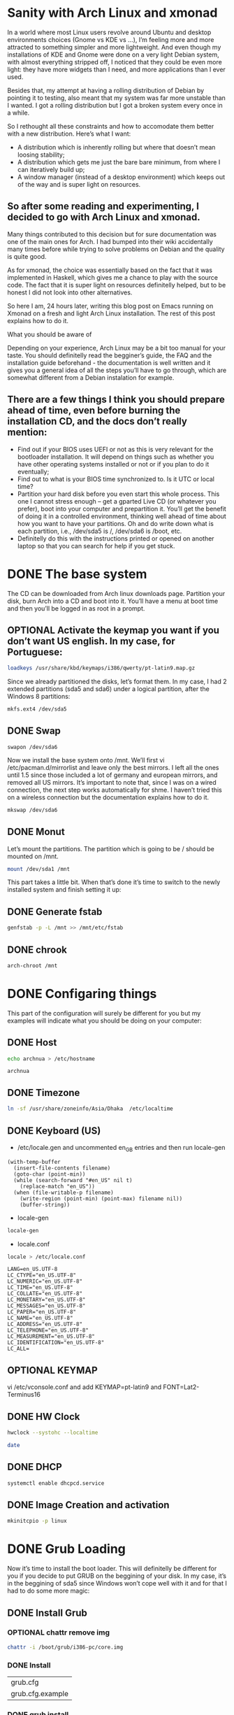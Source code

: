 #+SEQ_TODO: TODO OPTIONAL TEST DONE
* Sanity with Arch Linux and xmonad

In a world where most Linux users revolve around Ubuntu and desktop environments choices (Gnome vs KDE vs …), I’m feeling more and more attracted to something simpler
and more lightweight. And even though my installations of KDE and Gnome were done on a very light Debian system, with almost everything stripped off, I noticed that
they could be even more light: they have more widgets than I need, and more applications than I ever used.

Besides that, my attempt at having a rolling distribution of Debian by pointing it to testing, also meant that my system was far more unstable than I wanted. I got a
rolling distribution but I got a broken system every once in a while.

So I rethought all these constraints and how to accomodate them better with a new distribution. Here’s what I want:

- A distribution which is inherently rolling but where that doesn’t mean loosing stability;
- A distribution which gets me just the bare bare minimum, from where I can iteratively build up;
- A window manager (instead of a desktop environment) which keeps out of the way and is super light on resources.

** So after some reading and experimenting, I decided to go with Arch Linux and xmonad.

Many things contributed to this decision but for sure documentation was one of the main ones for Arch. I had bumped into their wiki accidentally many times before
while trying to solve problems on Debian and the quality is quite good.

As for xmonad, the choice was essentially based on the fact that it was implemented in Haskell, which gives me a chance to play with the source code. The fact that it
is super light on resources definitelly helped, but to be honest I did not look into other alternatives.

So here I am, 24 hours later, writing this blog post on Emacs running on Xmonad on a fresh and light Arch Linux installation. The rest of this post explains how to do
it.

What you should be aware of

Depending on your experience, Arch Linux may be a bit too manual for your taste. You should definitelly read the begginer’s guide, the FAQ and the installation guide
beforehand - the documentation is well written and it gives you a general idea of all the steps you’ll have to go through, which are somewhat different from a Debian
instalation for example.

** There are a few things I think you should prepare ahead of time, even before burning the installation CD, and the docs don’t really mention:

- Find out if your BIOS uses UEFI or not as this is very relevant for the bootloader installation. It will depend on things such as whether you have other operating
  systems installed or not or if you plan to do it eventually;
- Find out to what is your BIOS time synchronized to. Is it UTC or local time?
- Partition your hard disk before you even start this whole process. This one I cannot stress enough – get a gparted Live CD (or whatever you prefer), boot into your
  computer and prepartition it. You’ll get the benefit of doing it in a controlled environment, thinking well ahead of time about how you want to have your partitions.
  Oh and do write down what is each partition, i.e., /dev/sda5 is /, /dev/sda6 is /boot, etc.
- Definitelly do this with the instructions printed or opened on another laptop so that you can search for help if you get stuck.

* DONE The base system
  CLOSED: [2016-01-24 Sun 03:13]

The CD can be downloaded from Arch linux downloads page. Partition your disk, burn Arch into a CD and boot into it. You’ll have a menu at boot time and then you’ll be
logged in as root in a prompt.

** OPTIONAL Activate the keymap you want if you don’t want US english. In my case, for Portuguese:
#+BEGIN_SRC sh
 loadkeys /usr/share/kbd/keymaps/i386/qwerty/pt-latin9.map.gz
#+END_SRC

Since we already partitioned the disks, let’s format them. In my case, I had 2 extended partitions (sda5 and sda6) under a logical partition, after the Windows 8
partitions:
#+BEGIN_SRC sh
 mkfs.ext4 /dev/sda5
#+END_SRC
** DONE Swap
   CLOSED: [2016-01-24 Sun 02:44]
#+BEGIN_SRC
 swapon /dev/sda6
#+END_SRC

Now we install the base system onto /mnt. We’ll first vi
/etc/pacman.d/mirrorlist and leave only the best mirrors.
I left all the ones until 1.5 since those included a
lot of germany and european mirrors, and removed all US mirrors.
It’s important to note that, since I was on a wired connection,
the next step works automatically for shme. I haven’t tried this
on a wireless connection but the documentation explains how to do it.

#+BEGIN_SRC sh
 mkswap /dev/sda6
#+END_SRC

** DONE Monut
   CLOSED: [2016-01-24 Sun 02:45]

Let’s mount the partitions. The partition which is going to be / should be mounted on /mnt.

#+BEGIN_SRC sh
mount /dev/sda1 /mnt
#+END_SRC


This part takes a little bit. When that’s done it’s time to switch to the newly installed system and finish setting it up:
** DONE Generate fstab
   CLOSED: [2016-01-24 Sun 03:13]
#+BEGIN_SRC sh
genfstab -p -L /mnt >> /mnt/etc/fstab
#+END_SRC

** DONE chrook
   CLOSED: [2016-01-24 Sun 02:45]
#+BEGIN_SRC sh
arch-chroot /mnt
#+END_SRC

* DONE Configaring things
  CLOSED: [2016-01-24 Sun 04:18]
This part of the configuration will surely be different for you but my examples will indicate what you should be doing on your computer:
** DONE Host
   CLOSED: [2016-01-24 Sun 02:45]
#+BEGIN_SRC sh
echo archnua > /etc/hostname
#+END_SRC

#+RESULTS:
#+call: fread("/etc/hostname")

#+RESULTS:
: archnua

** DONE Timezone
   CLOSED: [2016-01-24 Sun 02:45]
#+BEGIN_SRC sh
ln -sf /usr/share/zoneinfo/Asia/Dhaka  /etc/localtime
#+END_SRC

#+RESULTS:

** DONE Keyboard (US)
   CLOSED: [2016-01-24 Sun 02:46]
- /etc/locale.gen and uncommented en_GB entries and then run locale-gen
#+BEGIN_SRC elisp :var filename="/etc/locale.gen")
  (with-temp-buffer
    (insert-file-contents filename)
    (goto-char (point-min))
    (while (search-forward "#en_US" nil t)
      (replace-match "en_US"))
    (when (file-writable-p filename)
      (write-region (point-min) (point-max) filename nil))
      (buffer-string))
#+END_SRC

#+RESULTS:
#+begin_example
# Configuration file for locale-gen
#
# lists of locales that are to be generated by the locale-gen command.
#
# Each line is of the form:
#
#     <locale> <charset>
#
#  where <locale> is one of the locales given in /usr/share/i18n/locales
#  and <charset> is one of the character sets listed in /usr/share/i18n/charmaps
#
#  Examples:
#  en_US ISO-8859-1
#  en_US.UTF-8 UTF-8
#  de_DE ISO-8859-1
#  de_DE@euro ISO-8859-15
#
#  The locale-gen command will generate all the locales,
#  placing them in /usr/lib/locale.
#
#  A list of supported locales is included in this file.
#  Uncomment the ones you need.
#
#aa_DJ.UTF-8 UTF-8
#aa_DJ ISO-8859-1
#aa_ER UTF-8
#aa_ER@saaho UTF-8
#aa_ET UTF-8
#af_ZA.UTF-8 UTF-8
#af_ZA ISO-8859-1
#ak_GH UTF-8
#am_ET UTF-8
#an_ES.UTF-8 UTF-8
#an_ES ISO-8859-15
#anp_IN UTF-8
#ar_AE.UTF-8 UTF-8
#ar_AE ISO-8859-6
#ar_BH.UTF-8 UTF-8
#ar_BH ISO-8859-6
#ar_DZ.UTF-8 UTF-8
#ar_DZ ISO-8859-6
#ar_EG.UTF-8 UTF-8
#ar_EG ISO-8859-6
#ar_IN UTF-8
#ar_IQ.UTF-8 UTF-8
#ar_IQ ISO-8859-6
#ar_JO.UTF-8 UTF-8
#ar_JO ISO-8859-6
#ar_KW.UTF-8 UTF-8
#ar_KW ISO-8859-6
#ar_LB.UTF-8 UTF-8
#ar_LB ISO-8859-6
#ar_LY.UTF-8 UTF-8
#ar_LY ISO-8859-6
#ar_MA.UTF-8 UTF-8
#ar_MA ISO-8859-6
#ar_OM.UTF-8 UTF-8
#ar_OM ISO-8859-6
#ar_QA.UTF-8 UTF-8
#ar_QA ISO-8859-6
#ar_SA.UTF-8 UTF-8
#ar_SA ISO-8859-6
#ar_SD.UTF-8 UTF-8
#ar_SD ISO-8859-6
#ar_SS UTF-8
#ar_SY.UTF-8 UTF-8
#ar_SY ISO-8859-6
#ar_TN.UTF-8 UTF-8
#ar_TN ISO-8859-6
#ar_YE.UTF-8 UTF-8
#ar_YE ISO-8859-6
#ayc_PE UTF-8
#az_AZ UTF-8
#as_IN UTF-8
#ast_ES.UTF-8 UTF-8
#ast_ES ISO-8859-15
#be_BY.UTF-8 UTF-8
#be_BY CP1251
#be_BY@latin UTF-8
#bem_ZM UTF-8
#ber_DZ UTF-8
#ber_MA UTF-8
#bg_BG.UTF-8 UTF-8
#bg_BG CP1251
#bhb_IN.UTF-8 UTF-8
#bho_IN UTF-8
#bn_BD UTF-8
#bn_IN UTF-8
#bo_CN UTF-8
#bo_IN UTF-8
#br_FR.UTF-8 UTF-8
#br_FR ISO-8859-1
#br_FR@euro ISO-8859-15
#brx_IN UTF-8
#bs_BA.UTF-8 UTF-8
#bs_BA ISO-8859-2
#byn_ER UTF-8
#ca_AD.UTF-8 UTF-8
#ca_AD ISO-8859-15
#ca_ES.UTF-8 UTF-8
#ca_ES ISO-8859-1
#ca_ES@euro ISO-8859-15
#ca_FR.UTF-8 UTF-8
#ca_FR ISO-8859-15
#ca_IT.UTF-8 UTF-8
#ca_IT ISO-8859-15
#ce_RU UTF-8
#cmn_TW UTF-8
#crh_UA UTF-8
#cs_CZ.UTF-8 UTF-8
#cs_CZ ISO-8859-2
#csb_PL UTF-8
#cv_RU UTF-8
#cy_GB.UTF-8 UTF-8
#cy_GB ISO-8859-14
#da_DK.UTF-8 UTF-8
#da_DK ISO-8859-1
#de_AT.UTF-8 UTF-8
#de_AT ISO-8859-1
#de_AT@euro ISO-8859-15
#de_BE.UTF-8 UTF-8
#de_BE ISO-8859-1
#de_BE@euro ISO-8859-15
#de_CH.UTF-8 UTF-8
#de_CH ISO-8859-1
#de_DE.UTF-8 UTF-8
#de_DE ISO-8859-1
#de_DE@euro ISO-8859-15
#de_LU.UTF-8 UTF-8
#de_LU ISO-8859-1
#de_LU@euro ISO-8859-15
#doi_IN UTF-8
#dv_MV UTF-8
#dz_BT UTF-8
#el_GR.UTF-8 UTF-8
#el_GR ISO-8859-7
#el_CY.UTF-8 UTF-8
#el_CY ISO-8859-7
#en_AG UTF-8
#en_AU.UTF-8 UTF-8
#en_AU ISO-8859-1
#en_BW.UTF-8 UTF-8
#en_BW ISO-8859-1
#en_CA.UTF-8 UTF-8
#en_CA ISO-8859-1
#en_DK.UTF-8 UTF-8
#en_DK ISO-8859-1
#en_GB.UTF-8 UTF-8
#en_GB ISO-8859-1
#en_HK.UTF-8 UTF-8
#en_HK ISO-8859-1
#en_IE.UTF-8 UTF-8
#en_IE ISO-8859-1
#en_IE@euro ISO-8859-15
#en_IN UTF-8
#en_NG UTF-8
#en_NZ.UTF-8 UTF-8
#en_NZ ISO-8859-1
#en_PH.UTF-8 UTF-8
#en_PH ISO-8859-1
#en_SG.UTF-8 UTF-8
#en_SG ISO-8859-1
en_US.UTF-8 UTF-8
en_US ISO-8859-1
#en_ZA.UTF-8 UTF-8
#en_ZA ISO-8859-1
#en_ZM UTF-8
#en_ZW.UTF-8 UTF-8
#en_ZW ISO-8859-1
#es_AR.UTF-8 UTF-8
#es_AR ISO-8859-1
#es_BO.UTF-8 UTF-8
#es_BO ISO-8859-1
#es_CL.UTF-8 UTF-8
#es_CL ISO-8859-1
#es_CO.UTF-8 UTF-8
#es_CO ISO-8859-1
#es_CR.UTF-8 UTF-8
#es_CR ISO-8859-1
#es_CU UTF-8
#es_DO.UTF-8 UTF-8
#es_DO ISO-8859-1
#es_EC.UTF-8 UTF-8
#es_EC ISO-8859-1
#es_ES.UTF-8 UTF-8
#es_ES ISO-8859-1
#es_ES@euro ISO-8859-15
#es_GT.UTF-8 UTF-8
#es_GT ISO-8859-1
#es_HN.UTF-8 UTF-8
#es_HN ISO-8859-1
#es_MX.UTF-8 UTF-8
#es_MX ISO-8859-1
#es_NI.UTF-8 UTF-8
#es_NI ISO-8859-1
#es_PA.UTF-8 UTF-8
#es_PA ISO-8859-1
#es_PE.UTF-8 UTF-8
#es_PE ISO-8859-1
#es_PR.UTF-8 UTF-8
#es_PR ISO-8859-1
#es_PY.UTF-8 UTF-8
#es_PY ISO-8859-1
#es_SV.UTF-8 UTF-8
#es_SV ISO-8859-1
#es_US.UTF-8 UTF-8
#es_US ISO-8859-1
#es_UY.UTF-8 UTF-8
#es_UY ISO-8859-1
#es_VE.UTF-8 UTF-8
#es_VE ISO-8859-1
#et_EE.UTF-8 UTF-8
#et_EE ISO-8859-1
#et_EE.ISO-8859-15 ISO-8859-15
#eu_ES.UTF-8 UTF-8
#eu_ES ISO-8859-1
#eu_ES@euro ISO-8859-15
#fa_IR UTF-8
#ff_SN UTF-8
#fi_FI.UTF-8 UTF-8
#fi_FI ISO-8859-1
#fi_FI@euro ISO-8859-15
#fil_PH UTF-8
#fo_FO.UTF-8 UTF-8
#fo_FO ISO-8859-1
#fr_BE.UTF-8 UTF-8
#fr_BE ISO-8859-1
#fr_BE@euro ISO-8859-15
#fr_CA.UTF-8 UTF-8
#fr_CA ISO-8859-1
#fr_CH.UTF-8 UTF-8
#fr_CH ISO-8859-1
#fr_FR.UTF-8 UTF-8
#fr_FR ISO-8859-1
#fr_FR@euro ISO-8859-15
#fr_LU.UTF-8 UTF-8
#fr_LU ISO-8859-1
#fr_LU@euro ISO-8859-15
#fur_IT UTF-8
#fy_NL UTF-8
#fy_DE UTF-8
#ga_IE.UTF-8 UTF-8
#ga_IE ISO-8859-1
#ga_IE@euro ISO-8859-15
#gd_GB.UTF-8 UTF-8
#gd_GB ISO-8859-15
#gez_ER UTF-8
#gez_ER@abegede UTF-8
#gez_ET UTF-8
#gez_ET@abegede UTF-8
#gl_ES.UTF-8 UTF-8
#gl_ES ISO-8859-1
#gl_ES@euro ISO-8859-15
#gu_IN UTF-8
#gv_GB.UTF-8 UTF-8
#gv_GB ISO-8859-1
#ha_NG UTF-8
#hak_TW UTF-8
#he_IL.UTF-8 UTF-8
#he_IL ISO-8859-8
#hi_IN UTF-8
#hne_IN UTF-8
#hr_HR.UTF-8 UTF-8
#hr_HR ISO-8859-2
#hsb_DE ISO-8859-2
#hsb_DE.UTF-8 UTF-8
#ht_HT UTF-8
#hu_HU.UTF-8 UTF-8
#hu_HU ISO-8859-2
#hy_AM UTF-8
#hy_AM.ARMSCII-8 ARMSCII-8
#ia_FR UTF-8
#id_ID.UTF-8 UTF-8
#id_ID ISO-8859-1
#ig_NG UTF-8
#ik_CA UTF-8
#is_IS.UTF-8 UTF-8
#is_IS ISO-8859-1
#it_CH.UTF-8 UTF-8
#it_CH ISO-8859-1
#it_IT.UTF-8 UTF-8
#it_IT ISO-8859-1
#it_IT@euro ISO-8859-15
#iu_CA UTF-8
#iw_IL.UTF-8 UTF-8
#iw_IL ISO-8859-8
#ja_JP.EUC-JP EUC-JP
#ja_JP.UTF-8 UTF-8
#ka_GE.UTF-8 UTF-8
#ka_GE GEORGIAN-PS
#kk_KZ.UTF-8 UTF-8
#kk_KZ PT154
#kl_GL.UTF-8 UTF-8
#kl_GL ISO-8859-1
#km_KH UTF-8
#kn_IN UTF-8
#ko_KR.EUC-KR EUC-KR
#ko_KR.UTF-8 UTF-8
#kok_IN UTF-8
#ks_IN UTF-8
#ks_IN@devanagari UTF-8
#ku_TR.UTF-8 UTF-8
#ku_TR ISO-8859-9
#kw_GB.UTF-8 UTF-8
#kw_GB ISO-8859-1
#ky_KG UTF-8
#lb_LU UTF-8
#lg_UG.UTF-8 UTF-8
#lg_UG ISO-8859-10
#li_BE UTF-8
#li_NL UTF-8
#lij_IT UTF-8
#lo_LA UTF-8
#lt_LT.UTF-8 UTF-8
#lt_LT ISO-8859-13
#lv_LV.UTF-8 UTF-8
#lv_LV ISO-8859-13
#lzh_TW UTF-8
#mag_IN UTF-8
#mai_IN UTF-8
#mg_MG.UTF-8 UTF-8
#mg_MG ISO-8859-15
#mhr_RU UTF-8
#mi_NZ.UTF-8 UTF-8
#mi_NZ ISO-8859-13
#mk_MK.UTF-8 UTF-8
#mk_MK ISO-8859-5
#ml_IN UTF-8
#mn_MN UTF-8
#mni_IN UTF-8
#mr_IN UTF-8
#ms_MY.UTF-8 UTF-8
#ms_MY ISO-8859-1
#mt_MT.UTF-8 UTF-8
#mt_MT ISO-8859-3
#my_MM UTF-8
#nan_TW UTF-8
#nan_TW@latin UTF-8
#nb_NO.UTF-8 UTF-8
#nb_NO ISO-8859-1
#nds_DE UTF-8
#nds_NL UTF-8
#ne_NP UTF-8
#nhn_MX UTF-8
#niu_NU UTF-8
#niu_NZ UTF-8
#nl_AW UTF-8
#nl_BE.UTF-8 UTF-8
#nl_BE ISO-8859-1
#nl_BE@euro ISO-8859-15
#nl_NL.UTF-8 UTF-8
#nl_NL ISO-8859-1
#nl_NL@euro ISO-8859-15
#nn_NO.UTF-8 UTF-8
#nn_NO ISO-8859-1
#nr_ZA UTF-8
#nso_ZA UTF-8
#oc_FR.UTF-8 UTF-8
#oc_FR ISO-8859-1
#om_ET UTF-8
#om_KE.UTF-8 UTF-8
#om_KE ISO-8859-1
#or_IN UTF-8
#os_RU UTF-8
#pa_IN UTF-8
#pa_PK UTF-8
#pap_AN UTF-8
#pap_AW UTF-8
#pap_CW UTF-8
#pl_PL.UTF-8 UTF-8
#pl_PL ISO-8859-2
#ps_AF UTF-8
#pt_BR.UTF-8 UTF-8
#pt_BR ISO-8859-1
#pt_PT.UTF-8 UTF-8
#pt_PT ISO-8859-1
#pt_PT@euro ISO-8859-15
#quz_PE UTF-8
#raj_IN UTF-8
#ro_RO.UTF-8 UTF-8
#ro_RO ISO-8859-2
#ru_RU.KOI8-R KOI8-R
#ru_RU.UTF-8 UTF-8
#ru_RU ISO-8859-5
#ru_UA.UTF-8 UTF-8
#ru_UA KOI8-U
#rw_RW UTF-8
#sa_IN UTF-8
#sat_IN UTF-8
#sc_IT UTF-8
#sd_IN UTF-8
#sd_IN@devanagari UTF-8
#se_NO UTF-8
#shs_CA UTF-8
#si_LK UTF-8
#sid_ET UTF-8
#sk_SK.UTF-8 UTF-8
#sk_SK ISO-8859-2
#sl_SI.UTF-8 UTF-8
#sl_SI ISO-8859-2
#so_DJ.UTF-8 UTF-8
#so_DJ ISO-8859-1
#so_ET UTF-8
#so_KE.UTF-8 UTF-8
#so_KE ISO-8859-1
#so_SO.UTF-8 UTF-8
#so_SO ISO-8859-1
#sq_AL.UTF-8 UTF-8
#sq_AL ISO-8859-1
#sq_MK UTF-8
#sr_ME UTF-8
#sr_RS UTF-8
#sr_RS@latin UTF-8
#ss_ZA UTF-8
#st_ZA.UTF-8 UTF-8
#st_ZA ISO-8859-1
#sv_FI.UTF-8 UTF-8
#sv_FI ISO-8859-1
#sv_FI@euro ISO-8859-15
#sv_SE.UTF-8 UTF-8
#sv_SE ISO-8859-1
#sw_KE UTF-8
#sw_TZ UTF-8
#szl_PL UTF-8
#ta_IN UTF-8
#ta_LK UTF-8
#tcy_IN.UTF-8 UTF-8
#te_IN UTF-8
#tg_TJ.UTF-8 UTF-8
#tg_TJ KOI8-T
#th_TH.UTF-8 UTF-8
#th_TH TIS-620
#the_NP UTF-8
#ti_ER UTF-8
#ti_ET UTF-8
#tig_ER UTF-8
#tk_TM UTF-8
#tl_PH.UTF-8 UTF-8
#tl_PH ISO-8859-1
#tn_ZA UTF-8
#tr_CY.UTF-8 UTF-8
#tr_CY ISO-8859-9
#tr_TR.UTF-8 UTF-8
#tr_TR ISO-8859-9
#ts_ZA UTF-8
#tt_RU UTF-8
#tt_RU@iqtelif UTF-8
#ug_CN UTF-8
#uk_UA.UTF-8 UTF-8
#uk_UA KOI8-U
#unm_US UTF-8
#ur_IN UTF-8
#ur_PK UTF-8
#uz_UZ.UTF-8 UTF-8
#uz_UZ ISO-8859-1
#uz_UZ@cyrillic UTF-8
#ve_ZA UTF-8
#vi_VN UTF-8
#wa_BE ISO-8859-1
#wa_BE@euro ISO-8859-15
#wa_BE.UTF-8 UTF-8
#wae_CH UTF-8
#wal_ET UTF-8
#wo_SN UTF-8
#xh_ZA.UTF-8 UTF-8
#xh_ZA ISO-8859-1
#yi_US.UTF-8 UTF-8
#yi_US CP1255
#yo_NG UTF-8
#yue_HK UTF-8
#zh_CN.GB18030 GB18030
#zh_CN.GBK GBK
#zh_CN.UTF-8 UTF-8
#zh_CN GB2312
#zh_HK.UTF-8 UTF-8
#zh_HK BIG5-HKSCS
#zh_SG.UTF-8 UTF-8
#zh_SG.GBK GBK
#zh_SG GB2312
#zh_TW.EUC-TW EUC-TW
#zh_TW.UTF-8 UTF-8
#zh_TW BIG5
#zu_ZA.UTF-8 UTF-8
#zu_ZA ISO-8859-1
#+end_example

- locale-gen

#+BEGIN_SRC sh
locale-gen
#+END_SRC


#+RESULTS:
| Generating          | locales... |
| en_US.UTF-8...      | done       |
| en_US.ISO-8859-1... | done       |
| Generation          | complete.  |

- locale.conf

#+BEGIN_SRC sh
 locale > /etc/locale.conf
#+END_SRC

#+RESULTS:

#+call: fread("/etc/locale.conf")

#+RESULTS:

#+begin_example
LANG=en_US.UTF-8
LC_CTYPE="en_US.UTF-8"
LC_NUMERIC="en_US.UTF-8"
LC_TIME="en_US.UTF-8"
LC_COLLATE="en_US.UTF-8"
LC_MONETARY="en_US.UTF-8"
LC_MESSAGES="en_US.UTF-8"
LC_PAPER="en_US.UTF-8"
LC_NAME="en_US.UTF-8"
LC_ADDRESS="en_US.UTF-8"
LC_TELEPHONE="en_US.UTF-8"
LC_MEASUREMENT="en_US.UTF-8"
LC_IDENTIFICATION="en_US.UTF-8"
LC_ALL=
#+end_example

** OPTIONAL  KEYMAP
 vi /etc/vconsole.conf and add KEYMAP=pt-latin9 and FONT=Lat2-Terminus16
** DONE HW Clock
   CLOSED: [2016-01-24 Sun 02:48]
#+BEGIN_SRC sh
hwclock --systohc --localtime
#+END_SRC

#+RESULTS:

#+BEGIN_SRC sh
date
#+END_SRC

#+RESULTS:
: Sat Jan 23 17:21:05 BDT 2016

** DONE DHCP
   CLOSED: [2016-01-24 Sun 04:18]
#+BEGIN_SRC sh
systemctl enable dhcpcd.service
#+END_SRC

#+RESULTS:

** DONE Image Creation and activation
   CLOSED: [2016-01-24 Sun 02:49]
#+BEGIN_SRC sh
mkinitcpio -p linux
#+END_SRC

#+RESULTS:
| ==> | Building   | image               | from         | preset:              | /etc/mkinitcpio.d/linux.preset:    | 'default'                          |    |            |
| ->  | -k         | /boot/vmlinuz-linux | -c           | /etc/mkinitcpio.conf | -g                                 | /boot/initramfs-linux.img          |    |            |
| ==> | Starting   | build:              | 4.3.3-3-ARCH |                      |                                    |                                    |    |            |
| ->  | Running    | build               | hook:        | [base]               |                                    |                                    |    |            |
| ->  | Running    | build               | hook:        | [udev]               |                                    |                                    |    |            |
| ->  | Running    | build               | hook:        | [autodetect]         |                                    |                                    |    |            |
| ->  | Running    | build               | hook:        | [modconf]            |                                    |                                    |    |            |
| ->  | Running    | build               | hook:        | [block]              |                                    |                                    |    |            |
| ->  | Running    | build               | hook:        | [filesystems]        |                                    |                                    |    |            |
| ->  | Running    | build               | hook:        | [keyboard]           |                                    |                                    |    |            |
| ->  | Running    | build               | hook:        | [fsck]               |                                    |                                    |    |            |
| ==> | Generating | module              | dependencies |                      |                                    |                                    |    |            |
| ==> | Creating   | gzip-compressed     | initcpio     | image:               | /boot/initramfs-linux.img          |                                    |    |            |
| ==> | Image      | generation          | successful   |                      |                                    |                                    |    |            |
| ==> | Building   | image               | from         | preset:              | /etc/mkinitcpio.d/linux.preset:    | 'fallback'                         |    |            |
| ->  | -k         | /boot/vmlinuz-linux | -c           | /etc/mkinitcpio.conf | -g                                 | /boot/initramfs-linux-fallback.img | -S | autodetect |
| ==> | Starting   | build:              | 4.3.3-3-ARCH |                      |                                    |                                    |    |            |
| ->  | Running    | build               | hook:        | [base]               |                                    |                                    |    |            |
| ->  | Running    | build               | hook:        | [udev]               |                                    |                                    |    |            |
| ->  | Running    | build               | hook:        | [modconf]            |                                    |                                    |    |            |
| ->  | Running    | build               | hook:        | [block]              |                                    |                                    |    |            |
| ->  | Running    | build               | hook:        | [filesystems]        |                                    |                                    |    |            |
| ->  | Running    | build               | hook:        | [keyboard]           |                                    |                                    |    |            |
| ->  | Running    | build               | hook:        | [fsck]               |                                    |                                    |    |            |
| ==> | Generating | module              | dependencies |                      |                                    |                                    |    |            |
| ==> | Creating   | gzip-compressed     | initcpio     | image:               | /boot/initramfs-linux-fallback.img |                                    |    |            |
| ==> | Image      | generation          | successful   |                      |                                    |                                    |    |            |

* DONE Grub Loading
  CLOSED: [2016-01-24 Sun 02:56]
 Now it’s time to install the boot loader. This will definitelly be different for you if you decide to put GRUB on the beggining of your disk. In my case, it’s in the
beggining of sda5 since Windows won’t cope well with it and for that I had to do some more magic:
** DONE Install Grub
   CLOSED: [2016-01-24 Sun 02:49]
*** OPTIONAL chattr remove img
#+BEGIN_SRC sh
chattr -i /boot/grub/i386-pc/core.img
#+END_SRC

#+RESULTS:
*** DONE Install
    CLOSED: [2016-01-24 Sun 02:51]
#+call: cmdaync("pacman -S grub")

#+RESULTS:
| grub.cfg         |
| grub.cfg.example |
*** DONE grub install
    CLOSED: [2016-01-24 Sun 02:52]
#+BEGIN_SRC sh
 grub-install --target=i386-pc --recheck --force /dev/sda
#+END_SRC

#+RESULTS:
*** DONE chattr add img
    CLOSED: [2016-01-24 Sun 02:52]
#+BEGIN_SRC sh
chattr +i /boot/grub/i386-pc/core.img
#+END_SRC

#+RESULTS:

*** DONE grub mkconfig
    CLOSED: [2016-01-24 Sun 02:52]
#+BEGIN_SRC sh
 grub-mkconfig -o /boot/grub/grub.cfg
#+END_SRC

#+RESULTS:

Finally we give a password to root, exit bash and the chroot shell, unmount the system and reboot:

* DONE Fish and adding a user
  CLOSED: [2016-01-24 Sun 04:42]
Let’s start with a few basics, like not using root for everything:
** DONE Install sudo
   CLOSED: [2016-01-24 Sun 02:54]
#+BEGIN_SRC sh
 pacman -S sudo
#+END_SRC

#+BEGIN_SRC sh
which sudo
#+END_SRC

#+RESULTS:
: /usr/bin/sudo

** DONE sudo user persmission
   CLOSED: [2016-01-24 Sun 04:42]
 and uncomment the wheel group line :(
#+BEGIN_SRC elisp :var filename="/etc/sudoers"
  (with-temp-buffer
  (insert-file-contents filename )
  (goto-char (point-min))
  (while (search-forward "# %wheel ALL=(ALL) ALL" nil t)
    (replace-match "%wheel ALL=(ALL) ALL"))
  (when (file-writable-p filename)
    (write-region (point-min) (point-max) filename nil))
  (buffer-string))
#+END_SRC

#+RESULTS:
#+begin_example
## sudoers file.
##
## This file MUST be edited with the 'visudo' command as root.
## Failure to use 'visudo' may result in syntax or file permission errors
## that prevent sudo from running.
##
## See the sudoers man page for the details on how to write a sudoers file.
##

##
## Host alias specification
##
## Groups of machines. These may include host names (optionally with wildcards),
## IP addresses, network numbers or netgroups.
# Host_Alias	WEBSERVERS = www1, www2, www3

##
## User alias specification
##
## Groups of users.  These may consist of user names, uids, Unix groups,
## or netgroups.
# User_Alias	ADMINS = millert, dowdy, mikef

##
## Cmnd alias specification
##
## Groups of commands.  Often used to group related commands together.
# Cmnd_Alias	PROCESSES = /usr/bin/nice, /bin/kill, /usr/bin/renice, \
#                           /usr/bin/pkill, /usr/bin/top
# Cmnd_Alias	REBOOT = /sbin/halt, /sbin/reboot, /sbin/poweroff

##
## Defaults specification
##
## You may wish to keep some of the following environment variables
## when running commands via sudo.
##
## Locale settings
# Defaults env_keep += "LANG LANGUAGE LINGUAS LC_* _XKB_CHARSET"
##
## Run X applications through sudo; HOME is used to find the
## .Xauthority file.  Note that other programs use HOME to find
## configuration files and this may lead to privilege escalation!
# Defaults env_keep += "HOME"
##
## X11 resource path settings
# Defaults env_keep += "XAPPLRESDIR XFILESEARCHPATH XUSERFILESEARCHPATH"
##
## Desktop path settings
# Defaults env_keep += "QTDIR KDEDIR"
##
## Allow sudo-run commands to inherit the callers' ConsoleKit session
# Defaults env_keep += "XDG_SESSION_COOKIE"
##
## Uncomment to enable special input methods.  Care should be taken as
## this may allow users to subvert the command being run via sudo.
# Defaults env_keep += "XMODIFIERS GTK_IM_MODULE QT_IM_MODULE QT_IM_SWITCHER"
##
## Uncomment to use a hard-coded PATH instead of the user's to find commands
# Defaults secure_path="/usr/local/sbin:/usr/local/bin:/usr/sbin:/usr/bin:/sbin:/bin"
##
## Uncomment to send mail if the user does not enter the correct password.
# Defaults mail_badpass
##
## Uncomment to enable logging of a command's output, except for
## sudoreplay and reboot.  Use sudoreplay to play back logged sessions.
# Defaults log_output
# Defaults!/usr/bin/sudoreplay !log_output
# Defaults!/usr/local/bin/sudoreplay !log_output
# Defaults!REBOOT !log_output

##
## Runas alias specification
##

##
## User privilege specification
##
root ALL=(ALL) ALL

## Uncomment to allow members of group wheel to execute any command
%wheel ALL=(ALL) ALL

## Same thing without a password
# %wheel ALL=(ALL) NOPASSWD: ALL

## Uncomment to allow members of group sudo to execute any command
# %sudo	ALL=(ALL) ALL

## Uncomment to allow any user to run sudo if they know the password
## of the user they are running the command as (root by default).
# Defaults targetpw  # Ask for the password of the target user
# ALL ALL=(ALL) ALL  # WARNING: only use this together with 'Defaults targetpw'

## Read drop-in files from /etc/sudoers.d
## (the '#' here does not indicate a comment)
#includedir /etc/sudoers.d
#+end_example

#+call: fread("/etc/sudoers")

#+RESULTS:
#+begin_example
## sudoers file.
##
## This file MUST be edited with the 'visudo' command as root.
## Failure to use 'visudo' may result in syntax or file permission errors
## that prevent sudo from running.
##
## See the sudoers man page for the details on how to write a sudoers file.
##

##
## Host alias specification
##
## Groups of machines. These may include host names (optionally with wildcards),
## IP addresses, network numbers or netgroups.
# Host_Alias	WEBSERVERS = www1, www2, www3

##
## User alias specification
##
## Groups of users.  These may consist of user names, uids, Unix groups,
## or netgroups.
# User_Alias	ADMINS = millert, dowdy, mikef

##
## Cmnd alias specification
##
## Groups of commands.  Often used to group related commands together.
# Cmnd_Alias	PROCESSES = /usr/bin/nice, /bin/kill, /usr/bin/renice, \
#                           /usr/bin/pkill, /usr/bin/top
# Cmnd_Alias	REBOOT = /sbin/halt, /sbin/reboot, /sbin/poweroff

##
## Defaults specification
##
## You may wish to keep some of the following environment variables
## when running commands via sudo.
##
## Locale settings
# Defaults env_keep += "LANG LANGUAGE LINGUAS LC_* _XKB_CHARSET"
##
## Run X applications through sudo; HOME is used to find the
## .Xauthority file.  Note that other programs use HOME to find
## configuration files and this may lead to privilege escalation!
# Defaults env_keep += "HOME"
##
## X11 resource path settings
# Defaults env_keep += "XAPPLRESDIR XFILESEARCHPATH XUSERFILESEARCHPATH"
##
## Desktop path settings
# Defaults env_keep += "QTDIR KDEDIR"
##
## Allow sudo-run commands to inherit the callers' ConsoleKit session
# Defaults env_keep += "XDG_SESSION_COOKIE"
##
## Uncomment to enable special input methods.  Care should be taken as
## this may allow users to subvert the command being run via sudo.
# Defaults env_keep += "XMODIFIERS GTK_IM_MODULE QT_IM_MODULE QT_IM_SWITCHER"
##
## Uncomment to use a hard-coded PATH instead of the user's to find commands
# Defaults secure_path="/usr/local/sbin:/usr/local/bin:/usr/sbin:/usr/bin:/sbin:/bin"
##
## Uncomment to send mail if the user does not enter the correct password.
# Defaults mail_badpass
##
## Uncomment to enable logging of a command's output, except for
## sudoreplay and reboot.  Use sudoreplay to play back logged sessions.
# Defaults log_output
# Defaults!/usr/bin/sudoreplay !log_output
# Defaults!/usr/local/bin/sudoreplay !log_output
# Defaults!REBOOT !log_output

##
## Runas alias specification
##

##
## User privilege specification
##
root ALL=(ALL) ALL

## Uncomment to allow members of group wheel to execute any command
%wheel ALL=(ALL) ALL

## Same thing without a password
# %wheel ALL=(ALL) NOPASSWD: ALL

## Uncomment to allow members of group sudo to execute any command
# %sudo	ALL=(ALL) ALL

## Uncomment to allow any user to run sudo if they know the password
## of the user they are running the command as (root by default).
# Defaults targetpw  # Ask for the password of the target user
# ALL ALL=(ALL) ALL  # WARNING: only use this together with 'Defaults targetpw'

## Read drop-in files from /etc/sudoers.d
## (the '#' here does not indicate a comment)
#includedir /etc/sudoers.d
#+end_example

** DONE install fish
   CLOSED: [2016-01-24 Sun 02:55]
#+BEGIN_SRC sh
pacman -S fish python
#+END_SRC
*** Configure fish
Let’s get Fish as well, so that we can define it as the shell for our new user:
#+BEGIN_SRC sh
 chsh -s /usr/bin/fish
#+END_SRC

#+RESULTS:
| Changing | shell    | for | root. |
| Shell    | changed. |     |       |
** DONE Add User
   CLOSED: [2016-01-24 Sun 04:18]
#+NAME: useradd
#+BEGIN_SRC sh :var username=""
 useradd --shell /usr/bin/fish -g users --create-home -m -G wheel $username
#+END_SRC

#+call: useradd("ashik")

#+RESULTS:
: nil

#+call: fread("/etc/passwd")

#+RESULTS:
#+begin_example
root:x:0:0:root:/root:/usr/bin/fish
bin:x:1:1:bin:/bin:/usr/bin/nologin
daemon:x:2:2:daemon:/:/usr/bin/nologin
mail:x:8:12:mail:/var/spool/mail:/usr/bin/nologin
ftp:x:14:11:ftp:/srv/ftp:/usr/bin/nologin
http:x:33:33:http:/srv/http:/usr/bin/nologin
uuidd:x:68:68:uuidd:/:/usr/bin/nologin
dbus:x:81:81:dbus:/:/usr/bin/nologin
nobody:x:99:99:nobody:/:/usr/bin/nologin
systemd-journal-gateway:x:191:191:systemd-journal-gateway:/:/usr/bin/nologin
systemd-timesync:x:192:192:systemd-timesync:/:/usr/bin/nologin
systemd-network:x:193:193:systemd-network:/:/usr/bin/nologin
systemd-bus-proxy:x:194:194:systemd-bus-proxy:/:/usr/bin/nologin
systemd-resolve:x:195:195:systemd-resolve:/:/usr/bin/nologin
systemd-journal-upload:x:999:999:systemd Journal Upload:/:/sbin/nologin
systemd-journal-remote:x:998:998:systemd Journal Remote:/:/sbin/nologin
avahi:x:84:84:avahi:/:/bin/nologin
polkitd:x:102:102:Policy Kit Daemon:/:/usr/bin/nologin
colord:x:124:124::/var/lib/colord:/bin/false
git:x:997:997:git daemon user:/:/bin/bash
luis:x:1000:1000::/home/luis:/usr/bin/fish
ashik:x:1001:100::/home/ashik:/usr/bin/fish
#+end_example

#+call: add
** DONE set passwd
   CLOSED: [2016-01-24 Sun 04:18]
#+BEGIN_SRC sh
passwd luis
#+END_SRC
* OPTIONAL nVIDIA
We can check that the nVIDIA driver works ok even without having X Windows, so let’s do that:
** install
#+BEGIN_SRC sh
pacman -S nvidia
#+END_SRC

* DONE Reset
  CLOSED: [2016-01-23 Sat 22:59]
** DONE passwd
   CLOSED: [2016-01-24 Sun 03:54]
** DONE exit
   CLOSED: [2016-01-24 Sun 03:54]
- exit
- exit
** DONE Unmount
   CLOSED: [2016-01-23 Sat 23:02]
- umount /mnt
** DONE Reboot
   CLOSED: [2016-01-23 Sat 23:02]
- systemctl reboot

* OPTIONAL Fix Resulation
The console will now show up in 640x480 resolution so let’s change that to something nicer. For that we need to know what resolutions our graphics card can handle and
for that we need a tool called hwinfo
**  hwinfo and fix framebuffer
#+BEGIN_SRC sh
 pacman -S hwinfo
#+END_SRC
#+BEGIN_SRC sh :results repla
hwinfo --framebuffer
#+END_SRC

#+RESULTS:

- Find the line which starts with GRUB_GFXMODE and update it to match the resolution you chose (in my case GRUB_GFXMODE=1280x1024x24);
- Find the line which starts with GRUB_GFXPAYLOAD_LINUX and update it to say GRUB_GFXPAYLOAD_LINUX=keep);
- Add the decimal representation of the hex mode you found with hwinfo to the GRUB_CMDLINE_LINUX_DEFAULT like so GRUB_CMDLINE_LINUX_DEFAULT="quiet splash vga=795
- Recreate the grub configuration with grub-mkconfig -o /boot/grub/grub.cfg and systemctl reboot


** Expected results
The output will look something like this:
You’ll find some hexadecimal number on the column on the left which you should convert to decimal. In my case, the mode I was interested in was 1280x1024x24, which is
0x031b, which is 795 in decimal. That number should now be added to /etc/default/grub plus the following changes:


#+BEGIN_EXAMPLE
02: None 00.0: 11001 VESA Framebuffer
[Created at bios.459]
Unique ID: rdCR.y3YwIxtOSHA
Hardware Class: framebuffer
Model: "NVIDIA GK110 Board - 20830010"
Vendor: "NVIDIA Corporation"
Device: "GK110 Board - 20830010"
SubVendor: "NVIDIA"
SubDevice:
Revision: "Chip Rev"
Memory Size: 14 MB
Memory Range: 0xf1000000-0xf1dfffff (rw)
Mode 0x0300: 640x400 (+640), 8 bits
Mode 0x0301: 640x480 (+640), 8 bits
Mode 0x0303: 800x600 (+800), 8 bits
Mode 0x0305: 1024x768 (+1024), 8 bits
Mode 0x0307: 1280x1024 (+1280), 8 bits
Mode 0x030e: 320x200 (+640), 16 bits
Mode 0x030f: 320x200 (+1280), 24 bits
Mode 0x0311: 640x480 (+1280), 16 bits
Mode 0x0312: 640x480 (+2560), 24 bits
Mode 0x0314: 800x600 (+1600), 16 bits
Mode 0x0315: 800x600 (+3200), 24 bits
Mode 0x0317: 1024x768 (+2048), 16 bits
Mode 0x0318: 1024x768 (+4096), 24 bits
Mode 0x031a: 1280x1024 (+2560), 16 bits
Mode 0x031b: 1280x1024 (+5120), 24 bits
Mode 0x0330: 320x200 (+320), 8 bits
Mode 0x0331: 320x400 (+320), 8 bits
Mode 0x0332: 320x400 (+640), 16 bits
Mode 0x0333: 320x400 (+1280), 24 bits
Mode 0x0334: 320x240 (+320), 8 bits
Mode 0x0335: 320x240 (+640), 16 bits
Mode 0x0336: 320x240 (+1280), 24 bits
Mode 0x033d: 640x400 (+1280), 16 bits
Mode 0x033e: 640x400 (+2560), 24 bits
Mode 0x034b: 1920x1080 (+1920), 8 bits
Mode 0x034c: 1920x1080 (+3840), 16 bits
Mode 0x034d: 1920x1080 (+7680), 24 bits
Mode 0x0360: 1280x800 (+1280), 8 bits
Mode 0x0361: 1280x800 (+5120), 24 bits
Config Status: cfg=new, avail=yes, need=no, active=unknown
#+END_EXAMPLE

* TODO X windows and xmonad

We’ll be installing a window manager, as opposed to a full desktop environment. It’s a good idea to understand the differences between the two. For me, the main reason
to go for a window manager was really performance.
** DONE xorg installations
   CLOSED: [2016-01-24 Sun 02:59]
#+BEGIN_SRC sh
pacman -S xorg-server xorg-server-utils xorg-apps xorg-xinit  xscreensaver feh ttf-inconsolata
#+END_SRC
** OPTIONAL nVIDIA
Let’s create our nVIDIA configuration file at /etc/X11/xorg.conf.d/20-nvidia.conf with
#+BEGIN_EXAMPLE
Section "Device"
    Identifier "Nvidia Card"
    Driver "nvidia"
    VendorName "NVIDIA Corporation"
    Option "NoLogo" "true"
EndSection
#+END_EXAMPLE

** TODO capslog as ctl and ctl alt backspace as kill windows
I made the Caps Lock key and alternative to CTRL key (for emacs) and I set CTRL+ALT+Backspace as
the combination to kill X Windows:

#+BEGIN_SRC sh
 localectl set-X11-keymap  caps:ctrl_modifier,terminate:ctrl_alt_bksp
#+END_SRC

#+RESULTS:

** DONE Next I configured the terminal to use the inconsolata font
   CLOSED: [2016-01-24 Sun 03:01]
#+BEGIN_SRC elisp :var buffer = inconsolata() :var filename="~/.Xresources"
  (with-temp-buffer
;;  (insert-file-contents filename)
  (insert buffer)
  (when (file-writable-p filename)
    (write-region (point-min) (point-max) filename nil))
  (buffer-string))
#+END_SRC

#+RESULTS:
:
: XTerm*reverseVideo: on
: xterm*faceName: Inconsolata:size=10:antialias=true

#+call: fread("~/.Xresources")

#+RESULTS:
:
: XTerm*reverseVideo: on
: xterm*faceName: Inconsolata:size=10:antialias=true

#+NAME: inconsolatatxt
#+BEGIN_SRC elisp
XTerm*reverseVideo: on
xterm*faceName: Inconsolata:size=10:antialias=true
#+END_SRC


#+NAME: inconsolata
#+BEGIN_SRC python :session :noweb yes
"""
<<inconsolatatxt>>
"""
#+END_SRC

#+RESULTS: inconsolata
:
: XTerm*reverseVideo: on
: xterm*faceName: Inconsolata:size=10:antialias=true







We’re almost done. We now get xmonad and configure it:

** DONE Xmonad installation
   CLOSED: [2016-01-24 Sun 03:01]
#+call: cmdaync("pacman -S xmonad xmonad-contrib cabal-install xmobar ghc haddock gmrun dmenu")
** DONE Configaring
   CLOSED: [2016-01-24 Sun 03:01]
The default configuration is a bit too white so let’s change it.
These changes are based upon several guides and tutorials found on the
xmonad page, on the Haskell wiki and on the Arch Linux Wiki.
They represent the bare minimum for me but, as with everything in this post, YMMV.

It uses xmobar to have a small text based bar on the top of the screen
and a background image. Nothing more.

***  ~/.xmonad/xmonad.hs
Let’s edit ~/.xmonad/xmonad.hs and add the following Haskell code
(remember to replace my references to /home/luis with your home directory):


#+name: rootxmo
#+BEGIN_SRC elisp :dir ~
(expand-file-name ".xmobarrc")
#+END_SRC

#+RESULTS:
: /root/.xmobarrc

#+NAME: xmonadcode
#+BEGIN_SRC haskell :tangle ~/.xmonad/xmonad.hs :noweb yes :mkdirp yes
import XMonad
import XMonad.Hooks.ManageDocks
import XMonad.Hooks.DynamicLog
import XMonad.Util.Run
import XMonad.Util.EZConfig

main = do
xmproc <- spawnPipe "/usr/bin/xmobar <<rootxmo()>>"
    xmonad $ defaultConfig
    { manageHook = manageDocks <+> manageHook defaultConfig
    , layoutHook = avoidStruts  $  layoutHook defaultConfig
    , logHook = dynamicLogWithPP xmobarPP
    { ppOutput = hPutStrLn xmproc
        , ppTitle = xmobarColor "green" "" . shorten 50 }
    } `additionalKeys`
    [ ((mod4Mask .|. shiftMask, xK_z), spawn "xscreensaver-command -lock") ]
#+END_SRC

***  ~/.xmobarrc
#+NAME: xmobar
#+BEGIN_SRC sh :tangle ~/.xmobarrc
Config { font = "-*-Fixed-Bold-R-Normal-*-13-*-*-*-*-*-*-*"
    , bgColor = "black"
    , fgColor = "grey"
    , position = TopW L 100
    , commands = [ Run Weather "EDDB" ["-t","<station>: <tempC>C","-L","5","-H","30","--normal","green","--high","red","--low","lightblue"] 3600
        , Run MultiCpu ["-t","<autototal>","-L","5","-H","50","--normal","green","--high","red"] 50
        , Run Memory ["-t","Mem: <usedratio>%"] 0
        , Run Date "%a %b %_d %H:%M:%S" "date" 10
        , Run StdinReader
        ]
    , sepChar = "%"
    , alignSep = "}{"
    , template = "%StdinReader% }{ %multicpu% | %memory% | <fc=#ee9a00>%date%</fc> | %EDDB%"
}
#+END_SRC
*** ~/.xinitrc
Finally, find an image you like for background (I’m currently using this one), download it and edit you ~/.xinitrc:

#+NAME: xinit
#+BEGIN_SRC sh :tangle ~/.xinitrc
#!/bin/sh
#
# ~/.xinitrc
#
# Executed by startx (run your window manager from here)

if [ -d /etc/X11/xinit/xinitrc.d ]; then
    for f in /etc/X11/xinit/xinitrc.d/*; do
        [ -x "$f" ] && . "$f"
    done
    unset f
fi

# Xresources
[[ -f ~/.Xresources ]] && xrdb -merge ~/.Xresources

# Set the background Image
feh --bg-fill ~/dot/lambda.jpg

# start xscreensaver
/usr/bin/xscreensaver -no-splash &

# Start xmonad
exec xmonad

#+END_SRC

** YOROOT installtaion
#+BEGIN_SRC elisp :var filename="/etc/pacman.conf" :var buffer=addserverpy()
  (with-temp-buffer
  (insert-file-contents filename)
  (goto-char (point-max))
  (insert buffer)
  (when (file-writable-p filename)
    (write-region (point-min) (point-max) filename nil))
  (buffer-string))
#+END_SRC

#+RESULTS:
#+begin_example
#
# /etc/pacman.conf
#
# See the pacman.conf(5) manpage for option and repository directives

#
# GENERAL OPTIONS
#
[options]
# The following paths are commented out with their default values listed.
# If you wish to use different paths, uncomment and update the paths.
#RootDir     = /
#DBPath      = /var/lib/pacman/
#CacheDir    = /var/cache/pacman/pkg/
#LogFile     = /var/log/pacman.log
#GPGDir      = /etc/pacman.d/gnupg/
HoldPkg     = pacman glibc
#XferCommand = /usr/bin/curl -C - -f %u > %o
#XferCommand = /usr/bin/wget --passive-ftp -c -O %o %u
#CleanMethod = KeepInstalled
#UseDelta    = 0.7
Architecture = auto

# Pacman won't upgrade packages listed in IgnorePkg and members of IgnoreGroup
#IgnorePkg   =
#IgnoreGroup =

#NoUpgrade   =
#NoExtract   =

# Misc options
#UseSyslog
#Color
#TotalDownload
CheckSpace
#VerbosePkgLists

# By default, pacman accepts packages signed by keys that its local keyring
# trusts (see pacman-key and its man page), as well as unsigned packages.
SigLevel    = Required DatabaseOptional
LocalFileSigLevel = Optional
#RemoteFileSigLevel = Required

# NOTE: You must run `pacman-key --init` before first using pacman; the local
# keyring can then be populated with the keys of all official Arch Linux
# packagers with `pacman-key --populate archlinux`.

#
# REPOSITORIES
#   - can be defined here or included from another file
#   - pacman will search repositories in the order defined here
#   - local/custom mirrors can be added here or in separate files
#   - repositories listed first will take precedence when packages
#     have identical names, regardless of version number
#   - URLs will have $repo replaced by the name of the current repo
#   - URLs will have $arch replaced by the name of the architecture
#
# Repository entries are of the format:
#       [repo-name]
#       Server = ServerName
#       Include = IncludePath
#
# The header [repo-name] is crucial - it must be present and
# uncommented to enable the repo.
#

# The testing repositories are disabled by default. To enable, uncomment the
# repo name header and Include lines. You can add preferred servers immediately
# after the header, and they will be used before the default mirrors.

#[testing]
#Include = /etc/pacman.d/mirrorlist

[core]
Include = /etc/pacman.d/mirrorlist

[extra]
Include = /etc/pacman.d/mirrorlist

#[community-testing]
#Include = /etc/pacman.d/mirrorlist

[community]
Include = /etc/pacman.d/mirrorlist

# An example of a custom package repository.  See the pacman manpage for
# tips on creating your own repositories.
#[custom]
#SigLevel = Optional TrustAll
#Server = file:///home/custompkgs

[archlinuxfr]
SigLevel = Never
Server = http://repo.archlinux.fr/$arch
#+end_example

#+NAME: addserver
#+BEGIN_SRC python
[archlinuxfr]
SigLevel = Never
Server = http://repo.archlinux.fr/$arch
#+END_SRC


#+RESULTS: addserver
:
: [archlinuxfr]
: SigLevel = Never
: Server = http://repo.archlinux.fr/$arch

#+NAME: addserverpy
#+BEGIN_SRC python :noweb yes :session
"""
<<addserver>>
"""
#+END_SRC

#+RESULTS: addserverpy
:
: [archlinuxfr]
: SigLevel = Never
: Server = http://repo.archlinux.fr/$arch


#+call: cmdaync("pacman -Syu")
#+call: cmdaync("pacman -S yaourt")
* Start X
At this point startx should start xmonad and show you your downloaded image as background.

This is a very very bare bones configuration which is supposed to be iterated. There’s still many things that can be done on top of this
- X windows is not starting automatically after you login. This is a good thing to change or even, if you prefer, use a display manager;
- emacs is still not configured or themed;
- xmobar can be tweaked even more;
- And there’s more applications to install (from the top of my head: firefox, java, node, intellij, clementine, vlc).

In the meantime, if you want to peek into some of these files, check my dot files repository on github.

For now the foundation is laid - a very minimal and super fast Linux with a windowing system which just gets out of the way. :-)
